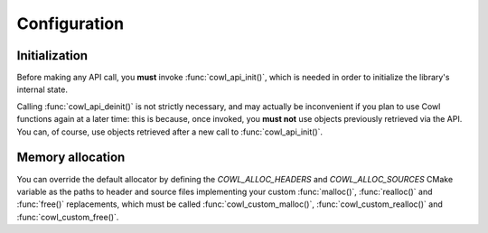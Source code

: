 =============
Configuration
=============

Initialization
==============

Before making any API call, you **must** invoke :func:`cowl_api_init()`, which is
needed in order to initialize the library's internal state.

Calling :func:`cowl_api_deinit()` is not strictly necessary, and may actually be inconvenient
if you plan to use Cowl functions again at a later time: this is because, once invoked,
you **must not** use objects previously retrieved via the API. You can, of course, use
objects retrieved after a new call to :func:`cowl_api_init()`.

.. doxygenfunction:: cowl_api_init
.. doxygenfunction:: cowl_api_deinit

Memory allocation
=================

You can override the default allocator by defining the `COWL_ALLOC_HEADERS` and `COWL_ALLOC_SOURCES`
CMake variable as the paths to header and source files implementing your custom :func:`malloc()`,
:func:`realloc()` and :func:`free()` replacements, which must be called
:func:`cowl_custom_malloc()`, :func:`cowl_custom_realloc()` and :func:`cowl_custom_free()`.

.. doxygendefine:: cowl_malloc
.. doxygendefine:: cowl_realloc
.. doxygendefine:: cowl_free
.. doxygendefine:: cowl_alloc
